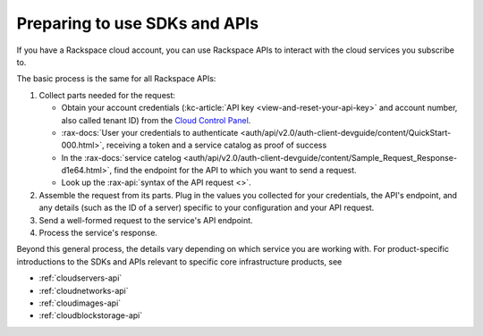 .. _setup-api:

------------------------------
Preparing to use SDKs and APIs
------------------------------
If you have a Rackspace cloud account, you can use Rackspace APIs to interact with the cloud services you subscribe to.

The basic process is the same for all Rackspace APIs:

1. Collect parts needed for the request:

   * Obtain your account credentials (:kc-article:`API key <view-and-reset-your-api-key>` and account number, also called tenant ID) from the `Cloud Control Panel <https://mycloud.rackspace.com/>`__.
   * :rax-docs:`User your credentials to authenticate <auth/api/v2.0/auth-client-devguide/content/QuickStart-000.html>`, receiving a token and a service catalog as proof of success
   * In the :rax-docs:`service catelog <auth/api/v2.0/auth-client-devguide/content/Sample_Request_Response-d1e64.html>`, find the endpoint for the API to which you want to send a request.
   * Look up the :rax-api:`syntax of the API request <>`.

2. Assemble the request from its parts. Plug in the values you collected for your credentials, the API's endpoint, and any details (such as the ID of a server) specific to your configuration and your API request.
3. Send a well-formed request to the service's API endpoint.
4. Process the service's response.


Beyond this general process, the details vary depending on which service you are working with. For product-specific introductions to the SDKs and APIs relevant to specific core infrastructure products, see

* :ref:`cloudservers-api`
* :ref:`cloudnetworks-api`
* :ref:`cloudimages-api`
* :ref:`cloudblockstorage-api`
